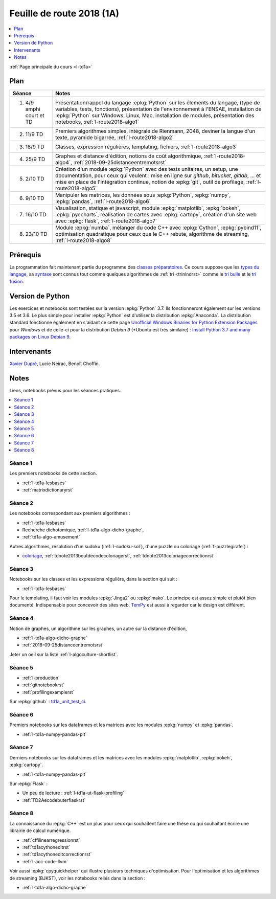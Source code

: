 
.. _l-feuille-de-route-2018-1A:

Feuille de route 2018 (1A)
==========================

.. contents::
    :local:
    :depth: 1

:ref:`Page principale du cours <l-td1a>`

Plan
++++

.. list-table::
    :widths: 2 10
    :header-rows: 1

    * - Séance
      - Notes
    * - (1) 4/9 amphi court et TD
      - Présentation/rappel du langage :epkg:`Python` sur les élements du langage,
        (type de variables, tests, fonctions),
        présentation de l'environnement à l'ENSAE,
        installation de :epkg:`Python` sur Windows, Linux, Mac,
        installation de modules, présentation des notebooks,
        :ref:`l-route2018-algo1`
    * - (2) 11/9 TD
      - Premiers algorithmes simples, intégrale de Rienmann,
        2048, deviner la langue d'un texte, pyramide bigarrée,
        :ref:`l-route2018-algo2`
    * - (3) 18/9 TD
      - Classes, expression régulières, templating, fichiers,
        :ref:`l-route2018-algo3`
    * - (4) 25/9 TD
      - Graphes et distance d'édition,
        notions de coût algorithmique,
        :ref:`l-route2018-algo4`,
        :ref:`2018-09-25distanceentremotsrst`
    * - (5) 2/10 TD
      - Création d'un module :epkg:`Python` avec
        des tests unitaires, un setup, une documentation,
        pour ceux qui veulent :
        mise en ligne sur *github*, *bitucket*, *gitlab*, ...
        et mise en place de l'intégration continue, notion
        de :epkg:`git`, outil de profilage,
        :ref:`l-route2018-algo5`
    * - (6) 9/10 TD
      - Manipuler les matrices, les données sous :epkg:`Python`,
        :epkg:`numpy`, :epkg:`pandas`, :ref:`l-route2018-algo6`
    * - (7) 16/10 TD
      - Visualisation, statique et javascript,
        module :epkg:`matplotlib`, :epkg:`bokeh`,
        :epkg:`pyecharts`, réalisation de cartes
        avec :epkg:`cartopy`, création d'un site
        web avec :epkg:`flask`,
        :ref:`l-route2018-algo7`
    * - (8) 23/10 TD
      - Module :epkg:`numba`,
        mélanger du code C++ avec :epkg:`Cython`,
        :epkg:`pybind11`, optimisation quadratique
        pour ceux que le C++ rebute, algorithme de streaming,
        :ref:`l-route2018-algo8`

Prérequis
+++++++++

La programmation fait maintenant partie
du programme des `classes préparatoires <https://info-llg.fr/>`_.
Ce cours suppose que les
`types du langage <http://www.xavierdupre.fr/app/teachpyx/helpsphinx/c_lang/types.html>`_,
sa `syntaxe <http://www.xavierdupre.fr/app/teachpyx/helpsphinx/c_lang/syntaxe.html>`_
sont connus tout comme quelques algorithmes de :ref:`tri <trinlndrst>` comme
le `tri bulle <https://fr.wikipedia.org/wiki/Tri_%C3%A0_bulles>`_
et le `tri fusion <https://fr.wikipedia.org/wiki/Tri_fusion>`_.

Version de Python
+++++++++++++++++

Les exercices et notebooks sont testées sur la version :epkg:`Python` 3.7.
Ils fonctionneront également sur les versions 3.5 et 3.6. Le plus simple
pour installer :epkg:`Python` est d'utiliser la distribution :epkg:`Anaconda`.
La distribution standard fonctionne également en s'aidant ce cette page
`Unofficial Windows Binaries for Python Extension Packages <https://www.lfd.uci.edu/~gohlke/pythonlibs/>`_
pour *Windows* et de celle-ci pour la distribution
*Debian 9* (*Ubuntu est très similaire) :
`Install Python 3.7 and many packages on Linux Debian 9 <http://www.xavierdupre.fr/app/pymyinstall/helpsphinx/blog/2018/2018-08-19_python37.html>`_.

Intervenants
++++++++++++

`Xavier Dupré <mailto:xavier.dupre AT gmail.com>`_,
Lucie Neirac, Benoît Choffin.

Notes
+++++

Liens, notebooks prévus pour les séances pratiques.

.. contents::
    :local:

.. _l-route2018-algo1:

Séance 1
^^^^^^^^

Les premiers notebooks de cette section.

* :ref:`l-td1a-lesbases`
* :ref:`matrixdictionaryrst`

.. _l-route2018-algo2:

Séance 2
^^^^^^^^

Les notebooks correspondant aux premiers algorithmes :

* :ref:`l-td1a-lesbases`
* Recherche dichotomique, :ref:`l-td1a-algo-dicho-graphe`,
* :ref:`td1a-algo-amusement`

Autres algorithmes, résolution d'un sudoku (:ref:`l-sudoku-sol`),
d'une puzzle ou coloriage (:ref:`f-puzzlegirafe`) :

* `coloriage <http://www.xavierdupre.fr/site2013/enseignements/tdnoteseul/td_note_2013.pdf>`_,
  :ref:`tdnote2013boutdecodecoloriagerst`,
  :ref:`tdnote2013coloriagecorrectionrst`

.. _l-route2018-algo3:

Séance 3
^^^^^^^^

Notebooks sur les classes et les expressions régulièrs,
dans la section qui suit :

* :ref:`l-td1a-lesbases`

Pour le templating, il faut voir les modules
:epkg:`Jinga2` ou :epkg:`mako`.
Le principe est assez simple et plutôt bien
documenté. Indispensable pour concevoir des sites
web. `TemPy <https://github.com/Hrabal/TemPy>`_
est aussi à regarder car le design est différent.

.. _l-route2018-algo4:

Séance 4
^^^^^^^^

Notion de graphes,
un algorithme sur les graphes,
un autre sur la distance d'édition,

* :ref:`l-td1a-algo-dicho-graphe`
* :ref:`2018-09-25distanceentremotsrst`

Jeter un oeil sur la liste
:ref:`l-algoculture-shortlist`.

.. _l-route2018-algo5:

Séance 5
^^^^^^^^

* :ref:`l-production`
* :ref:`gitnotebookrst`
* :ref:`profilingexamplerst`

Sur :epkg:`github` :
`td1a_unit_test_ci <https://github.com/sdpython/td1a_unit_test_ci>`_.

.. _l-route2018-algo6:

Séance 6
^^^^^^^^

Premiers notebooks sur les dataframes et les
matrices avec les modules :epkg:`numpy`
et :epkg:`pandas`.

* :ref:`l-td1a-numpy-pandas-plt`

.. _l-route2018-algo7:

Séance 7
^^^^^^^^

Derniers notebooks sur les dataframes et les
matrices avec les modules :epkg:`matplotlib`,
:epkg:`bokeh`, :epkg:`cartopy`.

* :ref:`l-td1a-numpy-pandas-plt`

Sur :epkg:`Flask` :

* Un peu de lecture : :ref:`l-td1a-ut-flask-profiling`
* :ref:`TD2Aecodebuterflaskrst`

.. _l-route2018-algo8:

Séance 8
^^^^^^^^

La connaissance du :epkg:`C++` est un plus
pour ceux qui souhaitent faire une thèse ou
qui souhaitant écrire une librairie de calcul
numérique.

* :ref:`cffilinearregressionrst`
* :ref:`td1acythoneditrst`
* :ref:`td1acythoneditcorrectionrst`
* :ref:`l-acc-code-llvm`

Voir aussi :epkg:`cpyquickhelper` qui illustre
plusieurs techniques d'optimisation.
Pour l'optimisation et les algorithmes de streaming (BJKST),
voir les notebooks reliés dans la section :

* :ref:`l-td1a-algo-dicho-graphe`
